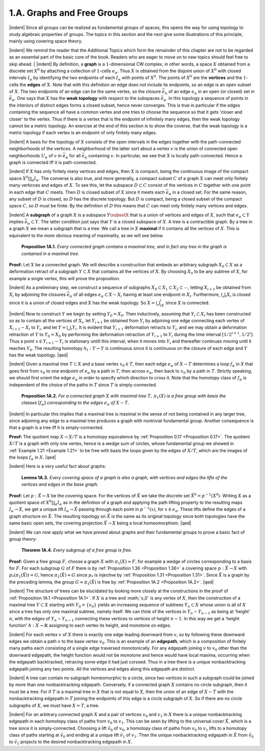 1.A. Graphs and Free Groups
================================================

|indent| Since all groups can be realized as fundamental groups of spaces, this opens the
way for using topology to study algebraic properties of groups. The topics in this
section and the next give some illustrations of this principle, mainly using covering
space theory.

|indent| We remind the reader that the Additional Topics which form the remainder of 
this chapter are not to be regarded as an essential part of the basic core of the book.
Readers who are eager to move on to new topics should feel free to skip ahead.
|
|indent| By definition, a **graph** is a :math:`1`-dimensional CW complex, in other words, a space
:math:`X` obtained from a discrete set :Math:`X^0` by attaching a collection of :Math:`1`-cells :Math:`e_\alpha`. Thus :math:`X`
is obtained from the disjoint union of :math:`X^0` with closed intervals :math:`I_\alpha` by identifying the
two endpoints of each :math:`I_\alpha` with points of :Math:`X^0`. The points of :math:`X^0` are the **vertices** and 
the :math:`1`-cells the **edges** of :math:`X`. Note that with this definition an edge does not include its
endpoints, so an edge is an open subset of :Math:`X`. The two endpoints of an edge can be 
the same vertex, so the closure :Math:`\bar{e}_\alpha` of an edge :Math:`e_\alpha` in an open (or closed)
set in :math:`\bar{e}_\alpha`. One says that :math:`X` has the **weak topology** with respect to the subspaces :math:`\bar{e}_\alpha`.
In this topology a sequence of points in the interiors of distinct edges forms a closed
subset, hence never converges. This is true in particular if the edges containing the
sequence all have a common vertex and one tries to choose the sequence so that it
gets 'closer and closer' to the vertex. Thus if there is a vertex that is the endpoint
of infinitely many edges, then the weak topology cannot be a metric topology. An
exercise at the end of this section is to show the coverse, that the weak topology is
a metric topology if each vertex is an endpoint of only finitely many edges.

|indent| A basis for the topology of :math:`X` consists of the open intervals in the edges together
with the path-connected neighborhoods of the vertices. A neighborhood of the latter
sort about a vertex :math:`v` is the union of connected open neighborhoods :math:`U_\alpha` of :math:`v` in :math:`\bar{e}_\alpha`
for all :math:`\bar{e}_\alpha` containing :math:`v`. In particular, we see that :math:`X` is locally path-connected. Hence
a graph is connected iff it is path-connected.

|indent| If :Math:`X` has only finitely many vertices and edges, then :math:`X` is compact, being the
continuous image of the compact space :math:`X^0\coprod _\alpha I_\alpha`. The converse is also true, and more 
generally, a compact subset :math:`C` of a graph :math:`X` can meet only finitely many verticces and 
edges of :math:`X`. To see this, let the subspace :math:`D \subset C` consist of the vertices in :math:`C` together
with one point in each edge that :math:`C` meets. Then :math:`D` is closed subset of :math:`X` since it
meets each :math:`\bar{e}_\alpha` in a closed set. For the same reason, any subset of :math:`D` is closed, so :math:`D`
has the discrete topology. But :math:`D` is compact, being a closed subset of the compact 
space :math:`C`, so :math:`D` must be finite. By the definition of :math:`D` this means that :math:`C` can meet only
finitely many vertices and edges.

|indent| A **subgraph** of a graph :math:`X` is a subspace :math:`Y \subsetX` that is a union of vertices and 
edges of :math:`X`, such that :math:`e_\alpha \subset Y` implies :math:`\bar{e}_\alpha \subset Y`. The latter condition just says that
:math:`Y` is a closed subspace of :math:`X`. A tree is a contractible graph. By a tree in a graph :math:`X`
we mean a subgraph that is a tree. We call a tree in :math:`X` **maximal** if it contains all the 
vertices of :math:`X`. This is equivalent to the more obvious meaning of maximality, as we will see below.

.. _Proposition 1A.1:

.. container::

        **Proposition 1A.1.** *Every connected graph contains a maximal tree, and in fact any
        tree in the graph is contained in a maximal tree.*

    **Proof:** Let :math:`X` be a connected graph. We will describe a construction that embeds
    an arbitrary subgraph :math:`X_0 \subset X` as a deformation retract of a subgraph :math:`Y \subset X` that
    contains all the vertices of :math:`X`. By choosing :Math:`X_0` to be any subtree of :math:`X`, for example a 
    single vertex, this will prove the proposition.

    |indent| As a preliminary step, we construct a sequence of subgraphs :math:`X_0 \subset X_1 \subset X_2 \subset \cdots`,
    letting :math:`X_{i+1}` be obtained from :math:`X_i` by adjoining the closures :math:`\bar{e}_\alpha` of all edges :math:`e_\alpha \subset X-X_i`
    having at least one endpoint in :math:`X_i`. Furthermore, :math:`\bigcup _i X_i` is closed since it is a union
    of closed edges and :math:`X` has the weak topology. So :math:`X=\bigcup _iX_i` since :math:`X` is connected.

    |indent| Now to construct :math:`Y` we begin by setting :Math:`Y_0=X_0`. Then inductively, assuming
    that :math:`Y_i \subset X_i` has been constructed so as to contain all the vertices of :math:`X_i`, let :math:`Y_{i+1}` be
    obtained from :math:`Y_i` by adjoining one edge connecting each vertex of :math:`X_{i+1}-X_i` to :math:`Y_i`, and
    let :math:`Y=\bigcup _i Y_i`. It is evident that :math:`Y_{i+1}` deformation retracts to :Math:`Y_i`, and we may obtain
    a deformation retraction of :Math:`Y` to :math:`Y_0=X_0` by performing the deformation retraction
    of :Math:`Y_{i+1}` to :math:`Y_i` during the time interval :math:`[1/2^{i+1}, 1/2^i]`. Thus a point :math:`x \in Y_{i+1}-Y_i` is
    stationary untill this interval, when it moves into :math:`Y_i` and thereafter continues moving
    until it reaches :math:`Y_0`. The resulting homotopy :math:`h_t: Y \rightarrow Y` is continuous since it is
    continuous on the closure of each edge and :math:`Y` has the weak topology. |qed|

|indent| Given a maximal tree :math:`T \subset X` and a base vertex :math:`x_0 \in T`, then each edge :math:`e_\alpha` of
:math:`X-T` determines a loop :math:`f_\alpha` in :math:`X` that goes first from :math:`x_0` to one endpoint of :math:`e_\alpha` by
a path in :math:`T`, then across :math:`e_\alpha`, then back to :math:`x_0` by a path in :math:`T`. Strictly speaking, we 
should first orient the edge :math:`e_\alpha` in order to specify which direction to cross it. Note 
that the homotopy class of :Math:`f_\alpha` is independent of the choice of the paths in :math:`T` since :Math:`T`
is simply-connected.

.. _Proposition 1A.2:

.. container::

        **Proposition 1A.2.** *For a connected graph* :math:`X` *with maximal tree* :math:`T,\, \pi_1(X)` *is a free
        group with basis the classes* :math:`[f_\alpha]` *corresponding to the edges* :math:`e_\alpha` *of* :math:`X-T`.
    
    |indent| In particular this implies that a maximal tree is maximal in the sense of not being
    contained in any larger tree, since adjoining any edge to a maximal tree produces a 
    graph with nontrivial fundamental group. Another consequence is that a graph is a 
    tree iff it is simply-connected.

    **Proof:** The quotient map :math:`X \rightarrow X/T` is a homotopy equivalence by :ref:`Proposition 0.17 <Proposition 0.17>`.
    The quotient :math:`X/T` is a graph with only one vertex, hence is a wedge sum of circles,
    whose fundamental group we showed in :ref:`Example 1.21 <Example 1.21>` to be free with basis the loops
    given by the edges of :Math:`X/T`, which are the images of the loops :math:`f_\alpha` in :math:`X`. |qed|

|indent| Here is a very useful fact about graphs:

.. _Lemma 1A.3:

.. container::

        **Lemma 1A.3.** *Every covering space of a graph is also a graph, with vertices and
        edges the lifts of the vertices and edges in the base graph.*
    
    **Proof:** Let :math:`p:\tilde{X} \rightarrow X` be the covering space. For the vertices of :math:`\tilde{X}` we take the discrete
    set :math:`\tilde{X}^0=p^{-1}(X^0)`. Writing :math:`X` as a quotient space of :math:`X^0 \coprod _\alpha I_\alpha` as in the definition
    of a graph and applying the path lifting property to the resulting maps :math:`I_\alpha \rightarrow X`, we 
    get a unique lift :math:`I_\alpha \rightarrow \tilde{X}` passing through each point in :math:`p^{-1}(x)`, for :math:`x \in e_\alpha`. These
    lifts define the edges of a graph structure on :Math:`\tilde{X}`. The resulting topology on :Math:`\tilde{X}` is the 
    same as its original topology since both topologies have the same basic open sets, the
    covering projection :math:`\tilde{X} \rightarrow X` being a local homeomorphism. |qed|

|indent| We can now apply what we have proved about graphs and their fundamental
groups to prove a basic fact of group theory:

.. _Theorem 1A.4:

.. container::

        **Theorem 1A.4.** *Every subgroup of a free group is free.*

    **Proof:** Given a free group :math:`F`, choose a graph :math:`X` with :Math:`\pi_1(X) \approx F`, for example a wedge
    of circles corresponding to a basis for :Math:`F`. For each subgroup :math:`G` of :math:`F` there is by
    :ref:`Proposition 1.36 <Proposition 1.36>` a covering space :math:`p:\tilde{X} \rightarrow X` with :math:`p_*(\pi_1(\tilde{X}))=G`, hence :math:`\pi_1(\tilde{X})\approx G`
    since :Math:`p_*` is injective by :ref:`Proposition 1.31 <Proposition 1.31>`. Since :Math:`\tilde{X}` is a graph by the preceding lemma,
    the group :math:`G\approx \pi_1(\tilde{X})` is free by :ref:`Proposition 1A.2 <Proposition 1A.2>`. |qed|

.. image:: fig/tree.png
    :width: 20%
    :align: right

|indent| The structure of trees can be elucidated by looking more closely at the constructions
in the proof of :ref:`Proposition 1A.1 <Proposition 1A.1>`. If :math:`X` is a tree and :math;`v_0` is any vertex of :math:`X`, then the
construction of a maximal tree :math:`Y \subset X` starting with :math:`Y_0 = \{v_0\}`
yields an increasing sequence of subtrees :math:`Y_n \subset X` whose union is 
all of :math:`X` since a tree has only one maximal subtree, namely itself.
We can think of the vertices in :math:`Y_n - Y_{n-1}` as being at 'height' :math:`n`,
with the edges of :math:`Y_n - Y_{n-1}` connecting these vertices to vertices
of height :math:`n-1`. In this way we get a 'height function' :math:`h:X \rightarrow \mathbb{R}`
assigning to each vertex its height, and monotone on edges.

|indent| For each vertex :math:`v` of :math:`X` there is exactly one edge leading downward from :math:`v`, so
by following these downward edges we obtain a path :math:`v` to the base vertex :math:`v_0`.
This is an example of an **edgepath**, which is a composition of finitely many paths each
consisting of a single edge traversed monotonically. For any edgepath joining :math:`v` to :math:`v_0`
other than the downward edgepath, the height function would not be monotone and
hence would have local maxima, occurring when the edgepath backtracked, retracing
some edge it had just corssed. Thus in a tree there is a unique nonbacktracking
edgepath joining any two points. All the vertices and edges along this edgepath are
distinct.

|indent| A tree can contain no subgraph homeomorphic to a circle, since two vertices 
in such a subgraph could be joined by more than one nonbacktracking edgepath.
Conversely, if a connected graph :math:`X` contains no circle subgraph, then it must be a 
tree. For if :Math:`T` is a maximal tree in :math:`X` that is not equal to :math:`X`, then the union of an edge
of :Math:`X-T` with the nonbacktracking edgepath in :math:`T` joining the endpoints of this edge is 
a circle subgraph of :Math:`X`. So if there are no circle subgraphs of :Math:`X`, we must have :Math:`X=T`,
a tree.

|indent| For an arbitrary connected graph :math:`X` and a pair of vertices :math:`v_0` and :math:`v_1` in :math:`X` there is 
a unique nonbacktracking edgepath in each homotopy class of paths from :math:`v_0` to :math:`v_1`.
This can be seen by lifting to the universal cover :math:`\tilde{X}`, which is a tree since it is simply-connected.
Choosing a lift :math:`\tilde{v_0}` of :math:`v_0`, a homotopy class of paths from :math:`v_0` to :math:`v_1` lifts to
a homotopy class of paths starting at :math:`\tilde{v}_0` and ending at a unique lift :math:`\tilde{v}_1` of :math:`v_1`. Then
the unique nonbacktracking edgepath in :math:`\tilde{X}` from :math:`\tilde{v}_0` to :math:`\tilde{v}_1` projects to the desired
nonbacktracking edgepath in :math:`X`.

.. |indent| raw:: html

    <span style="margin-left: 2em">

.. |qed| raw:: html
    
    <span style="float:right">&#9723</span>